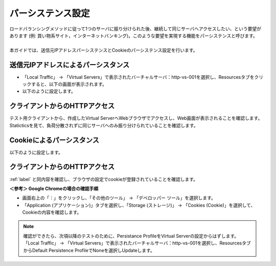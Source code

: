 パーシステンス設定
======================================

| ロードバランシングメソッドに従って1つのサーバに振り分けられた後、継続して同じサーバへアクセスしたい、という要望があります (例: 買い物系サイト，インターネットバンキング)。このような要望を実現する機能をパーシステンスと呼びます。
| 
| 本ガイドでは、送信元IPアドレスパーシステンスとCookieのパーシステンス設定を行います。

送信元IPアドレスによるパーシスタンス
--------------------------------------

- 「Local Traffic」 → 「Virtual Servers」で表示されたバーチャルサーバ：http-vs-001を選択し、Resourcesタブをクリックすると、以下の画面が表示されます。
- 以下のように設定します。

.. figure:: images/mod5-2-1.png
   :scale: 20%
   :align: center

.. _label:

クライアントからのHTTPアクセス
--------------------------------------

テスト用クライアントから、作成したVirtual ServerへWebブラウザでアクセスし、Web画面が表示されることを確認します。Staticticsを見て、負荷分散されずに同じサーバへのみ振り分けられていることを確認します。

Cookieによるパーシスタンス
--------------------------------------

以下のように設定します。

.. figure:: images/mod5-2-3.png
   :scale: 20%
   :align: center

クライアントからのHTTPアクセス
--------------------------------------

:ref:`label` と同内容を確認し、ブラウザの設定でcookieが登録されていることを確認します。

**＜参考＞ Google Chromeの場合の確認手順**

- 画面右上の「︙」をクリックし、「その他のツール」 → 「デベロッパー ツール」を選択します。
- 「Application (アプリケーション)」タブを選択し、「Storage (ストレージ)」 → 「Cookies (Cookie)」を選択して、Cookieの内容を確認します。

.. figure:: images/mod5-2-4.png
   :scale: 20%
   :align: center

.. note::
   確認ができたら、次項以降のテストのために、Persistance ProfileをVirtual Serverの設定からはずします。
   「Local Traffic」 → 「Virtual Servers」で表示されたバーチャルサーバ：http-vs-001を選択し、ResourcesタブからDefault Persistence ProfileでNoneを選択しUpdateします。


